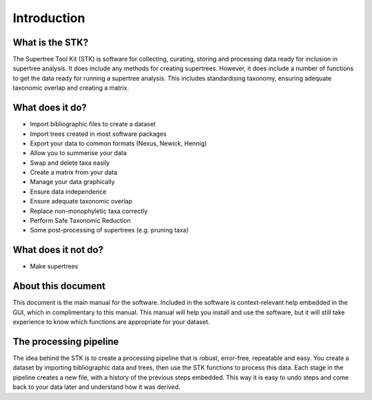 Introduction
============

What is the STK?
----------------

The Supertree Tool Kit (STK) is software for collecting, curating, storing and
processing data ready for inclusion in supertree analysis. It does include any
methods for creating supertrees. However, it does include a number of functions
to get the data ready for running a supertree analysis. This includes
standardising taxonomy, ensuring adequate taxonomic overlap and creating a
matrix.

What does it do?
----------------

* Import bibliographic files to create a dataset
* Import trees created in most software packages 
* Export your data to common formats (Nexus, Newick, Hennig)
* Allow you to summerise your data
* Swap and delete taxa easily
* Create a matrix from your data
* Manage your data graphically
* Ensure data independence
* Ensure adequate taxonomic overlap
* Replace non-monophyletic taxa correctly
* Perform Safe Taxonomic Reduction
* Some post-processing of supertrees (e.g. pruning taxa)

What does it not do?
--------------------

* Make supertrees

About this document
-------------------

This document is the main manual for the software. Included in the software is
context-relevant help embedded in the GUI, which in complimentary to this
manual. This manual will help you install and use the software, but it will
still take experience to know which functions are appropriate for your dataset. 

The processing pipeline
-----------------------

The idea behind the STK is to create a processing pipeline that is robust,
error-free, repeatable and easy. You create a dataset by importing bibliographic
data and trees, then use the STK functions to process this data. Each stage in
the pipeline creates a new file, with a history of the previous steps embedded.
This way it is easy to undo steps and come back to your data later and
understand how it was derived.

